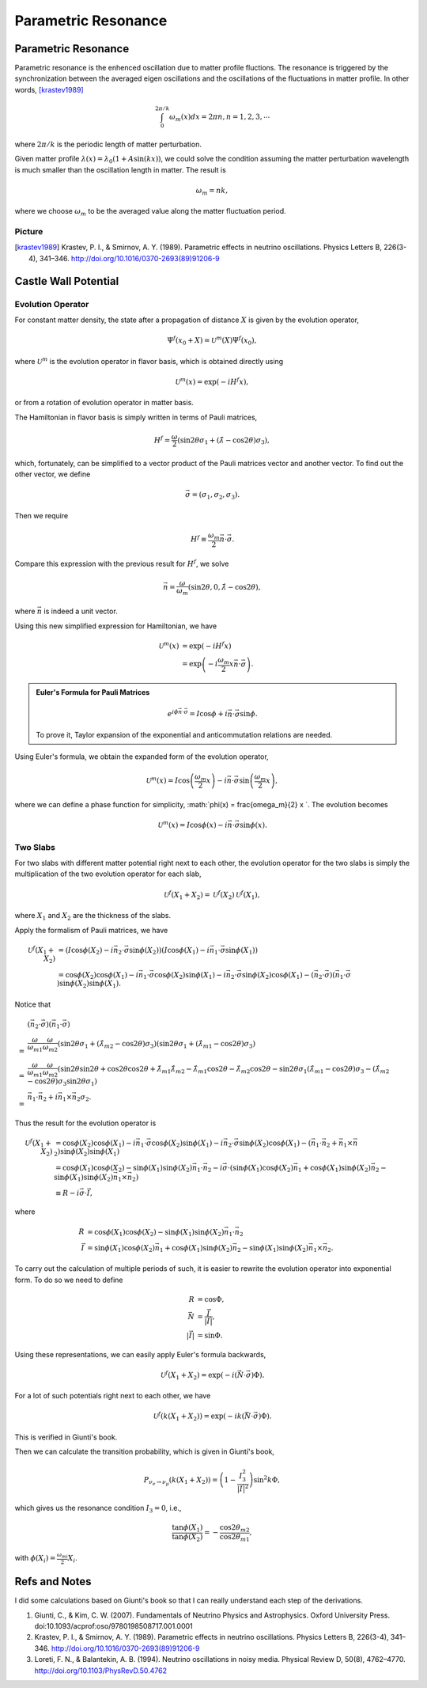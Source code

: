 Parametric Resonance
=================================================

.. index:: Parametric Resonance

Parametric Resonance
--------------------------------------

Parametric resonance is the enhenced oscillation due to matter profile fluctions. The resonance is triggered by the synchronization between the averaged eigen oscillations and the oscillations of the fluctuations in matter profile. In other words, [krastev1989]_

.. math::
   \int_0^{2\pi/k} \omega_m(x) d x = 2\pi n, n = 1,2,3,\cdots

where :math:`2\pi/k` is the periodic length of matter perturbation.


Given matter profile :math:`\lambda(x) = \lambda_0 (1 + A \sin(k x))`, we could solve the condition assuming the matter perturbation wavelength is much smaller than the oscillation length in matter. The result is

.. math::
   \omega_m = n k,

where we choose :math:`\omega_m` to be the averaged value along the matter fluctuation period.



Picture
~~~~~~~~~~~~~~~~~~~~~~~~~~~~~~~

















.. [krastev1989] Krastev, P. I., & Smirnov, A. Y. (1989). Parametric effects in neutrino oscillations. Physics Letters B, 226(3-4), 341–346. http://doi.org/10.1016/0370-2693(89)91206-9








Castle Wall Potential
----------------------------------------------



Evolution Operator
~~~~~~~~~~~~~~~~~~~~~~~~~~~~~~~~~~~~

For constant matter density, the state after a propagation of distance :math:`X` is given by the evolution operator,

.. math::
   \Psi^{f}(x_0+X) = \mathscr{U}^{m} (X) \Psi^f(x_0),

where :math:`\mathscr{U}^{m}` is the evolution operator in flavor basis, which is obtained directly using

.. math::
   \mathscr{U}^m (x) = \exp\left(  -i H^f x \right),

or from a rotation of evolution operator in matter basis.

The Hamiltonian in flavor basis is simply written in terms of Pauli matrices,

.. math::
   H^f = \frac{\omega}{2} \left( \sin 2\theta \sigma_1 + (\hat\lambda - \cos 2\theta) \sigma_3 \right),

which, fortunately, can be simplified to a vector product of the Pauli matrices vector and another vector. To find out the other vector, we define

.. math::
   \vec \sigma = \left( \sigma_1, \sigma_2,\sigma_3 \right).

Then we require

.. math::
   H^f \equiv \frac{\omega_m}{2} \vec n\cdot \vec \sigma .

Compare this expression with the previous result for :math:`H^f`, we solve

.. math::
   \vec n = \frac{\omega}{\omega_m } \left( \sin 2\theta ,  0 , \hat\lambda  - \cos 2\theta  \right),

where :math:`\vec n` is indeed a unit vector.

Using this new simplified expression for Hamiltonian, we have

.. math::
   \mathscr{U}^m (x) &= \exp\left( -i H^f x \right) \\
   & = \exp \left( - i \frac{\omega_m}{2} x \vec n\cdot \vec \sigma \right).


.. admonition:: Euler's Formula for Pauli Matrices
   :class: note

   .. math::
      e^{i \phi \vec n \cdot \vec \sigma} = I \cos \phi + i \vec n \cdot \vec \sigma \sin \phi.

   To prove it, Taylor expansion of the exponential and anticommutation relations are needed.


Using Euler's formula, we obtain the expanded form of the evolution operator,

.. math::
   \mathscr{U}^m (x) = I \cos \left( \frac{\omega_m}{2} x \right) - i \vec n \cdot \vec \sigma \sin \left( \frac{\omega_m}{2} x \right),

where we can define a phase function for simplicity, :math:`\phi(x) =  \frac{\omega_m}{2} x `. The evolution becomes

.. math::
   \mathscr{U}^m (x) = I \cos \phi(x) - i \vec n \cdot \vec \sigma \sin \phi(x).


Two Slabs
~~~~~~~~~~~~~~~~~~~~~~~~~~


For two slabs with different matter potential right next to each other, the evolution operator for the two slabs is simply the multiplication of the two evolution operator for each slab,

.. math::
   \mathscr{U}^f (X_1+X_2) = \mathscr{U}^f(X_2)\mathscr{U}^f(X_1),

where :math:`X_1` and :math:`X_2` are the thickness of the slabs.

Apply the formalism of Pauli matrices, we have

.. math::
   \mathscr{U}^f (X_1+X_2) &= \left( I \cos \phi(X_2) - i \vec n_2 \cdot \vec \sigma \sin \phi(X_2) \right)  \left( I \cos \phi(X_1) - i \vec n_1 \cdot \vec \sigma \sin \phi(X_1) \right) \\
   & = \cos \phi(X_2)\cos \phi(X_1) - i\vec n _1 \cdot \vec \sigma \cos\phi(X_2) \sin \phi(X_1) - i \vec n_2 \cdot \vec \sigma \sin \phi(X_2) \cos \phi(X_1) - (\vec n_2 \cdot \vec \sigma)(\vec n_1 \cdot \vec \sigma) \sin \phi (X_2) \sin \phi(X_1).

Notice that

.. math::
   &(\vec n_2 \cdot \vec \sigma)(\vec n_1 \cdot \vec \sigma)  \\
   =& \frac{\omega}{\omega_{m1}}\frac{\omega}{\omega_{m2}}( \sin 2\theta \sigma_1 + ( \hat\lambda_{m2} - \cos 2\theta ) \sigma_3 )( \sin 2\theta \sigma_1 + (\hat\lambda_{m1} -\cos 2\theta ) \sigma_3 ) \\
   =& \frac{\omega}{\omega_{m1}}\frac{\omega}{\omega_{m2}} ( \sin 2\theta \sin 2\theta + \cos 2\theta \cos 2\theta + \hat \lambda_{m1}\hat\lambda_{m2} - \hat\lambda_{m1} \cos 2\theta - \hat\lambda_{m2}\cos 2\theta - \sin 2\theta \sigma_1 (\hat\lambda_{m1}- \cos 2\theta) \sigma_3  -  (\hat\lambda_{m2}- \cos 2\theta) \sigma_3 \sin 2\theta \sigma_1 ) \\
   =& \vec n_1 \cdot \vec n_2 + i \vec n_1 \times \vec n_2 \sigma_2.

Thus the result for the evolution operator is

.. math::
   \mathscr{U}^f (X_1+X_2) & = \cos \phi(X_2)\cos \phi(X_1) - i\vec n _1 \cdot \vec \sigma \cos\phi(X_2) \sin \phi(X_1) - i \vec n_2 \cdot \vec \sigma \sin \phi(X_2) \cos \phi(X_1) - (\vec n_1 \cdot \vec n_2 + \vec n_1 \times \vec n_2) \sin \phi (X_2) \sin \phi(X_1) \\
   & = \cos \phi(X_1) \cos \phi(X_2) - \sin \phi(X_1)\sin \phi(X_2) \vec n_1\cdot \vec n_2  - i \vec \sigma\cdot ( \sin \phi(X_1) \cos \phi(X_2) \vec n_1 + \cos \phi(X_1) \sin \phi(X_2) \vec n_2 -  \sin \phi (X_1) \sin \phi(X_2) \vec n_1 \times \vec n_2 )\\
   & \equiv R - i \vec \sigma \cdot \vec I,

where

.. math::
   R &= \cos \phi(X_1) \cos \phi(X_2) - \sin \phi(X_1)\sin \phi(X_2) \vec n_1\cdot \vec n_2 \\
   \vec I & = \sin \phi(X_1) \cos \phi(X_2) \vec n_1 + \cos \phi(X_1) \sin \phi(X_2) \vec n_2 -  \sin \phi (X_1) \sin \phi(X_2) \vec n_1 \times \vec n_2.

To carry out the calculation of multiple periods of such, it is easier to rewrite the evolution operator into exponential form. To do so we need to define

.. math::
   R & = \cos \Phi ,\\
   \vec N & = \frac{\vec I}{\lvert \vec I \rvert},\\
   \lvert \vec I \rvert & = \sin \Phi.

Using these representations, we can easily apply Euler's formula backwards,

.. math::
   \mathscr{U}^f(X_1+X_2) = \exp \left( -i (\vec N \cdot  \vec \sigma) \Phi \right).

For a lot of such potentials right next to each other, we have

.. math::
   \mathscr{U}^f(k(X_1+X_2)) = \exp \left( -i k (\vec N \cdot  \vec \sigma) \Phi \right).

This is verified in Giunti's book.


Then we can calculate the transition probability, which is given in Giunti's book,

.. math::
   P_{\nu_e\to\nu_\mu} (k(X_1+X_2) ) = \left( 1 - \frac{I_3^2}{\lvert \vec I \rvert^2}  \right) \sin^2 k\Phi ,

which gives us the resonance condition :math:`I_3=0`, i.e.,

.. math::
   \frac{\tan \phi(X_1)}{\tan \phi(X_2)} = -\frac{\cos 2\theta_{m2}}{\cos 2\theta_{m1}},

with :math:`\phi(X_i)=\frac{\omega_{mi}}{2}X_i`.



























Refs and Notes
---------------------

I did some calculations based on Giunti's book so that I can really understand each step of the derivations.

1. Giunti, C., & Kim, C. W. (2007). Fundamentals of Neutrino Physics and Astrophysics. Oxford University Press. doi:10.1093/acprof:oso/9780198508717.001.0001
2. Krastev, P. I., & Smirnov, A. Y. (1989). Parametric effects in neutrino oscillations. Physics Letters B, 226(3-4), 341–346. http://doi.org/10.1016/0370-2693(89)91206-9
3. Loreti, F. N., & Balantekin, A. B. (1994). Neutrino oscillations in noisy media. Physical Review D, 50(8), 4762–4770. http://doi.org/10.1103/PhysRevD.50.4762
